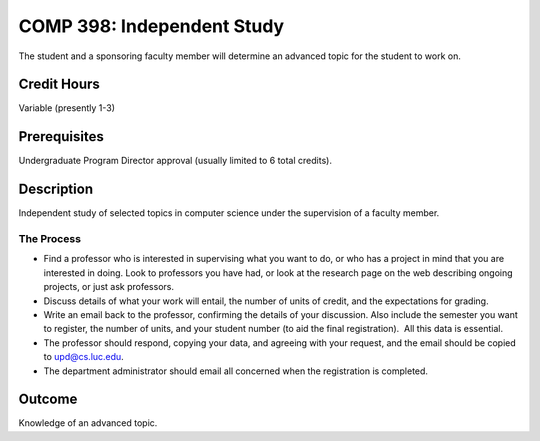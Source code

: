 .. index:: undergraduate level independent study
   independent study

COMP 398: Independent Study
===========================

The student and a sponsoring faculty member will determine an advanced topic for the student to work on.

Credit Hours
-----------------------

Variable (presently 1-3)

Prerequisites
-----------------------

Undergraduate Program Director approval (usually limited to 6 total credits).

Description
-----------------------

Independent study of selected topics in computer science under the
supervision of a faculty member.

The Process
~~~~~~~~~~~~

-  Find a professor who is interested in supervising what you want to
   do, or who has a project in mind that you are interested in doing.
   Look to professors you have had, or look at the research page on the
   web describing ongoing projects, or just ask professors.
-  Discuss details of what your work will entail, the number of units of
   credit, and the expectations for grading.
-  Write an email back to the professor, confirming the details of your
   discussion. Also include the semester you want to register, the
   number of units, and your student number (to aid the final
   registration).  All this data is essential.
-  The professor should respond, copying your data, and agreeing with
   your request, and the email should be copied to upd@cs.luc.edu.
-  The department administrator should email all concerned when the
   registration is completed.

Outcome
----------

Knowledge of an advanced topic.
